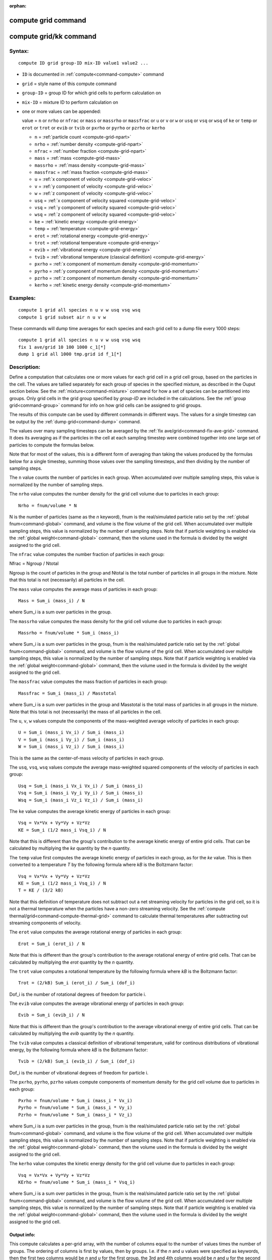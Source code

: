 :orphan:

.. index:: compute grid
.. index:: compute grid/kk


.. _command-compute-grid:

####################
compute grid command
####################

.. _command-compute-grid-compute-gridkk:

#######################
compute grid/kk command
#######################


*******
Syntax:
*******

::

   compute ID grid group-ID mix-ID value1 value2 ... 

-  ``ID`` is documented in :ref:`compute<command-compute>` command
-  ``grid`` = style name of this compute command
-  ``group-ID`` = group ID for which grid cells to perform calculation on
-  ``mix-ID`` = mixture ID to perform calculation on
-  one or more values can be appended:

   value = ``n`` or ``nrho`` or ``nfrac`` or ``mass`` or ``massrho`` or ``massfrac`` or ``u`` or ``v`` or ``w`` or ``usq`` or ``vsq`` or ``wsq`` of ``ke`` or ``temp`` or ``erot`` or ``trot`` or ``evib`` or ``tvib`` or ``pxrho`` or ``pyrho`` or ``pzrho`` or ``kerho``

   - ``n`` = :ref:`particle count <compute-grid-npart>`
   - ``nrho`` = :ref:`number density <compute-grid-npart>`
   - ``nfrac`` = :ref:`number fraction <compute-grid-npart>`
   - ``mass`` = :ref:`mass <compute-grid-mass>`
   - ``massrho`` = :ref:`mass density <compute-grid-mass>`
   - ``massfrac`` = :ref:`mass fraction <compute-grid-mass>`
   - ``u`` = :ref:`x component of velocity <compute-grid-veloc>`
   - ``v`` = :ref:`y component of velocity <compute-grid-veloc>`
   - ``w`` = :ref:`z component of velocity <compute-grid-veloc>`
   - ``usq`` = :ref:`x component of velocity squared <compute-grid-veloc>`
   - ``vsq`` = :ref:`y component of velocity squared <compute-grid-veloc>`
   - ``wsq`` = :ref:`z component of velocity squared <compute-grid-veloc>`
   - ``ke`` = :ref:`kinetic energy <compute-grid-energy>`
   - ``temp`` = :ref:`temperature <compute-grid-energy>`
   - ``erot`` = :ref:`rotational energy <compute-grid-energy>`
   - ``trot`` = :ref:`rotational temperature <compute-grid-energy>`
   - ``evib`` = :ref:`vibrational energy  <compute-grid-energy>`
   - ``tvib`` = :ref:`vibrational temperature (classical definition) <compute-grid-energy>`
   - ``pxrho`` = :ref:`x component of momentum density <compute-grid-momentum>`
   - ``pyrho`` = :ref:`y component of momentum density <compute-grid-momentum>`
   - ``pzrho`` = :ref:`z component of momentum density <compute-grid-momentum>`
   - ``kerho`` = :ref:`kinetic energy density  <compute-grid-momentum>`

*********
Examples:
*********

::

   compute 1 grid all species n u v w usq vsq wsq
   compute 1 grid subset air n u v w 

These commands will dump time averages for each species and each grid
cell to a dump file every 1000 steps:

::

   compute 1 grid all species n u v w usq vsq wsq
   fix 1 ave/grid 10 100 1000 c_1[*]
   dump 1 grid all 1000 tmp.grid id f_1[*] 


************
Description:
************

Define a computation that calculates one or more values for each grid
cell in a grid cell group, based on the particles in the cell. The
values are tallied separately for each group of species in the specified
mixture, as described in the Ouput section below. See the
:ref:`mixture<command-mixture>` command for how a set of species can be
partitioned into groups. Only grid cells in the grid group specified by
*group-ID* are included in the calculations. See the :ref:`group grid<command-group>` command for info on how grid cells can be assigned
to grid groups.

The results of this compute can be used by different commands in
different ways. The values for a single timestep can be output by the
:ref:`dump grid<command-dump>` command.

The values over many sampling timesteps can be averaged by the :ref:`fix ave/grid<command-fix-ave-grid>` command. It does its averaging as if the
particles in the cell at each sampling timestep were combined together
into one large set of particles to compute the formulas below.

Note that for most of the values, this is a different form of averaging
than taking the values produced by the formulas below for a single
timestep, summing those values over the sampling timesteps, and then
dividing by the number of sampling steps.


.. _compute-grid-npart:


The ``n`` value counts the number of particles in each group. When
accumulated over multiple sampling steps, this value is normalized by
the number of sampling steps.

The ``nrho`` value computes the number density for the grid cell volume
due to particles in each group:

::

   Nrho = fnum/volume * N 

N is the number of particles (same as the *n* keyword), fnum is the
real/simulated particle ratio set by the :ref:`global fnum<command-global>`
command, and volume is the flow volume of the grid cell. When
accumulated over multiple sampling steps, this value is normalized by
the number of sampling steps. Note that if particle weighting is enabled
via the :ref:`global weight<command-global>` command, then the volume used in
the formula is divided by the weight assigned to the grid cell.

The ``nfrac`` value computes the number fraction of particles in each
group:

Nfrac = Ngroup / Ntotal

Ngroup is the count of particles in the group and Ntotal is the total
number of particles in all groups in the mixture. Note that this total
is not (necessarily) all particles in the cell.

.. _compute-grid-mass:


The ``mass`` value computes the average mass of particles in each group:

::

   Mass = Sum_i (mass_i) / N 

where Sum_i is a sum over particles in the group.

The ``massrho`` value computes the mass density for the grid cell volume
due to particles in each group:

::

   Massrho = fnum/volume * Sum_i (mass_i) 

where Sum_i is a sum over particles in the group, fnum is the
real/simulated particle ratio set by the :ref:`global fnum<command-global>`
command, and volume is the flow volume of the grid cell. When
accumulated over multiple sampling steps, this value is normalized by
the number of sampling steps. Note that if particle weighting is enabled
via the :ref:`global weight<command-global>` command, then the volume used in
the formula is divided by the weight assigned to the grid cell.

The ``massfrac`` value computes the mass fraction of particles in each
group:

::

   Massfrac = Sum_i (mass_i) / Masstotal 

where Sum_i is a sum over particles in the group and Masstotal is the
total mass of particles in all groups in the mixture. Note that this
total is not (necessarily) the mass of all particles in the cell.

.. _compute-grid-veloc:


The ``u``, ``v``, ``w`` values compute the components of the mass-weighted
average velocity of particles in each group:

::

   U = Sum_i (mass_i Vx_i) / Sum_i (mass_i)
   V = Sum_i (mass_i Vy_i) / Sum_i (mass_i)
   W = Sum_i (mass_i Vz_i) / Sum_i (mass_i) 

This is the same as the center-of-mass velocity of particles in each
group.

The ``usq``, ``vsq``, ``wsq`` values compute the average mass-weighted squared
components of the velocity of particles in each group:

::

   Usq = Sum_i (mass_i Vx_i Vx_i) / Sum_i (mass_i)
   Vsq = Sum_i (mass_i Vy_i Vy_i) / Sum_i (mass_i)
   Wsq = Sum_i (mass_i Vz_i Vz_i) / Sum_i (mass_i) 

.. _compute-grid-energy:

The ``ke`` value computes the average kinetic energy of particles in each
group:

::

   Vsq = Vx*Vx + Vy*Vy + Vz*Vz
   KE = Sum_i (1/2 mass_i Vsq_i) / N 

Note that this is different than the group's contribution to the average
kinetic energy of entire grid cells. That can be calculated by
multiplying the *ke* quantity by the *n* quantity.

The ``temp`` value first computes the average kinetic energy of particles
in each group, as for the *ke* value. This is then converted to a
temperature *T* by the following formula where *kB* is the Boltzmann
factor:

::

   Vsq = Vx*Vx + Vy*Vy + Vz*Vz
   KE = Sum_i (1/2 mass_i Vsq_i) / N
   T = KE / (3/2 kB) 

Note that this definition of temperature does not subtract out a net
streaming velocity for particles in the grid cell, so it is not a
thermal temperature when the particles have a non-zero streaming
velocity. See the :ref:`compute thermal/grid<command-compute-thermal-grid>`
command to calculate thermal temperatures after subtracting out
streaming components of velocity.



The ``erot`` value computes the average rotational energy of particles in
each group:

::

   Erot = Sum_i (erot_i) / N 

Note that this is different than the group's contribution to the average
rotational energy of entire grid cells. That can be calculated by
multiplying the *erot* quantity by the *n* quantity.

The ``trot`` value computes a rotational temperature by the following
formula where *kB* is the Boltzmann factor:

::

   Trot = (2/kB) Sum_i (erot_i) / Sum_i (dof_i) 

Dof_i is the number of rotational degrees of freedom for particle i.


The ``evib`` value computes the average vibrational energy of particles in
each group:

::

   Evib = Sum_i (evib_i) / N 

Note that this is different than the group's contribution to the average
vibrational energy of entire grid cells. That can be calculated by
multiplying the *evib* quantity by the *n* quantity.

The ``tvib`` value computes a classical definition of vibrational
temperature, valid for continous distributions of vibrational energy, by
the following formula where *kB* is the Boltzmann factor:

::

   Tvib = (2/kB) Sum_i (evib_i) / Sum_i (dof_i) 

Dof_i is the number of vibrational degrees of freedom for particle i.


.. _compute-grid-momentum:

The ``pxrho``, ``pyrho``, ``pzrho`` values compute components of momentum
density for the grid cell volume due to particles in each group:

::

   Pxrho = fnum/volume * Sum_i (mass_i * Vx_i)
   Pyrho = fnum/volume * Sum_i (mass_i * Vy_i)
   Pzrho = fnum/volume * Sum_i (mass_i * Vz_i) 

where Sum_i is a sum over particles in the group, fnum is the
real/simulated particle ratio set by the :ref:`global fnum<command-global>`
command, and volume is the flow volume of the grid cell. When
accumulated over multiple sampling steps, this value is normalized by
the number of sampling steps. Note that if particle weighting is enabled
via the :ref:`global weight<command-global>` command, then the volume used in
the formula is divided by the weight assigned to the grid cell.

The ``kerho`` value computes the kinetic energy density for the grid cell
volume due to particles in each group:

::

   Vsq = Vx*Vx + Vy*Vy + Vz*Vz
   KErho = fnum/volume * Sum_i (mass_i * Vsq_i) 

where Sum_i is a sum over particles in the group, fnum is the
real/simulated particle ratio set by the :ref:`global fnum<command-global>`
command, and volume is the flow volume of the grid cell. When
accumulated over multiple sampling steps, this value is normalized by
the number of sampling steps. Note that if particle weighting is enabled
via the :ref:`global weight<command-global>` command, then the volume used in
the formula is divided by the weight assigned to the grid cell.



Output info:
============

This compute calculates a per-grid array, with the number of columns
equal to the number of values times the number of groups. The ordering
of columns is first by values, then by groups. I.e. if the *n* and *u*
values were specified as keywords, then the first two columns would be
*n* and *u* for the first group, the 3rd and 4th columns would be *n*
and *u* for the second group, etc.

This compute performs calculations for all flavors of child grid cells
in the simulation, which includes unsplit, cut, split, and sub cells.
See :ref:`Section 6.8<howto-grids>` of the manual gives
details of how SPARTA defines child, unsplit, split, and sub cells. Note
that cells inside closed surfaces contain no particles. These could be
unsplit or cut cells (if they have zero flow volume). Both of these
kinds of cells will compute a zero result for all their values.
Likewise, split cells store no particles and will produce a zero result.
This is because their sub-cells actually contain the particles that are
geometrically inside the split cell.

Grid cells not in the specified *group-ID* will output zeroes for all
their values.

The array can be accessed by any command that uses per-grid values from
a compute as input. See :ref:`Section 6.4<howto-output>` for
an overview of SPARTA output options.

The per-grid array values will be in the :ref:`units<command-units>`
appropriate to the individual values as described above. *N* is
unitless. *Nrho* is in 1/distance^3 units for 3d simulations and
1/distance^2 units for 2d simulations. *Mass* is in mass units.
*Massrho* is in is in mass/distance^3 units for 3d simulations and
mass/distance^2 units for 2d simulations. *U*, *v*, and *w* are in
velocity units. *Usq*, *vsq*, and *wsq* are in velocity squared units.
*Ke*, *erot*, and *evib* are in energy units. *Temp* and *trot* and
*tvib* are in temperature units. *Pxrho*, *pyrho*, *pzrho* are in
momentum/distance^3 units for 3d simulations and momentum/distance^2
units for 2d simulations, where momentum is in units of mass*velocity.
*Kerho* is in units of energy/distance^3 units for 3d simulations and
energy/distance^2 units for 2d simulations.

--------------

Styles with a *kk* suffix are functionally the same as the corresponding
style without the suffix. They have been optimized to run faster,
depending on your available hardware, as discussed in the :ref:`Accelerating SPARTA<accelerate>` section of the manual. The
accelerated styles take the same arguments and should produce the same
results, except for different random number, round-off and precision
issues.

These accelerated styles are part of the KOKKOS package. They are only
enabled if SPARTA was built with that package. See the :ref:`Making SPARTA<start-making-sparta>` section for more info.

You can specify the accelerated styles explicitly in your input script
by including their suffix, or you can use the :ref:`-suffix command-line switch<start-command-line-options>` when you invoke SPARTA, or you
can use the :ref:`suffix<command-suffix>` command in your input script.

See the :ref:`Accelerating SPARTA<accelerate>` section of the
manual for more instructions on how to use the accelerated styles
effectively.

--------------

*************
Restrictions:
*************
 none

*****************
Related commands:
*****************

:ref:`command-fix-ave-grid`,
:ref:`command-dump grid<command-dump>`,
:ref:`command-compute-thermal-grid`

********
Default:
********
 none
